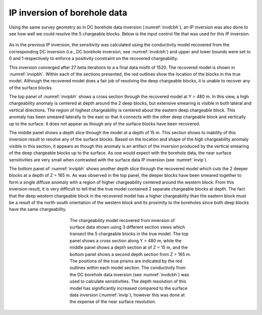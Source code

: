 .. _ipbore:

IP inversion of borehole data
=============================

Using the same survey geometry as in DC borehole data inversion (:numref:`invdcbh`), an IP inversion was also done to see how well we could resolve the 5 chargeable blocks. Below is the input control file that was used for this IP inversion.

.. figure:: ../../images/example/ip2.PNG
	:align: center
	:figwidth: 75%

As in the previous IP inversion, the sensitivity was calculated using the conductivity model recovered from the corresponding DC inversion (i.e., DC borehole inversion, see :numref:`invdcbh`) and upper and lower bounds were set to 0 and 1 respectively to enforce a positivity constraint on the recovered chargeability.

This inversion converged after 27 beta iterations to a a final data misfit of 1520. The recovered model is shown in :numref:`invipbh`. Within each of the sections presented, the red outlines show the location of the blocks in the true model. Although the recovered model does a fair job of resolving the deep chargeable blocks, it is unable to recover any of the surface blocks. 

The top panel of :numref:`invipbh` shows a cross section through the recovered model at Y = 480 m. In this view, a high chargeability anomaly is centered at depth around the 2 deep blocks, but extensive smearing is visible in both lateral and vertical directions. The region of highest chargeability is centered about the eastern deep chargeable block. This anomaly has been smeared laterally to the east so that it connects with the other deep chargeable block and vertically up to the surface. It does not appear as though any of the surface blocks have been recovered. 

The middle panel shows a depth slice through the model at a depth of 15 m. This section shows to inability of this inversion result to resolve any of the surface blocks. Based on the location and shape of the high chargeability anomaly visible in this section, it appears as though this anomaly is an artifact of the inversion produced by the vertical smearing of the deep chargeable blocks up to the surface. As one would expect with the borehole data, the near surface sensitivities are very small when contrasted with the surface data IP inversion (see :numref:`invip`).


The bottom panel of :numref:`invipbh` shows another depth slice through the recovered model which cuts the 2 deeper blocks at a depth of Z = 165 m. As was observed in the top panel, the deeper blocks have been smeared together to form a single diffuse anomaly with a region of higher chargeability centered around the western block. From this inversion result, it is very difficult to tell that the true model contained 2 separate chargeable blocks at depth. The fact that the deep western chargeable block in the recovered model has a higher chargeability than the eastern block must be a result of the north-south orientation of the western block and its proximity to the boreholes since both deep blocks have the same chargeability.

.. figure:: ../../images/example/InvIP_BH.png
	:align: center
	:figwidth: 50%
	:name: invipbh

	The chargeability model recovered from inversion of surface data shown using 3 different section views which transect the 5 chargeable blocks in the true model. The top panel shows a cross section along Y = 480 m, while the middle panel shows a depth section at of Z = 15 m, and the bottom panel shows a second depth section from Z = 165 m. The positions of the true prisms are indicated by the red outlines within each model section. The conductivity from the DC borehole data inversion (see :numref:`invdcbh`) was used to calculate sensitivities. The depth resolution of this model has significantly increased compared to the surface data inversion (:numref:`invip`), however this was done at the expense of the near surface resolution.
